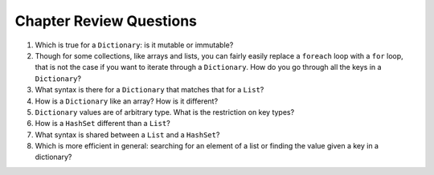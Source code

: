 Chapter Review Questions
=========================

#.  Which is true for a ``Dictionary``: is it mutable or immutable?

#.  Though for some collections, like arrays and lists,
    you can fairly easily replace a ``foreach`` 
    loop with a ``for`` loop, that is not the case if you want to iterate
    through a ``Dictionary``.  How do you go through all the keys in
    a ``Dictionary``?
    
#.  What syntax is there for a ``Dictionary`` that matches that for a ``List``?

#.  How is a ``Dictionary`` like an array?  How is it different?

#.  ``Dictionary`` values are of arbitrary type. What is the restriction on 
    key types?
    
#.  How is a ``HashSet`` different than a ``List``?

#.  What syntax is shared between a ``List`` and a ``HashSet``?
    
#.  Which is more efficient in general:  
    searching for an element of a list or finding the
    value given a key in a dictionary?
    
   